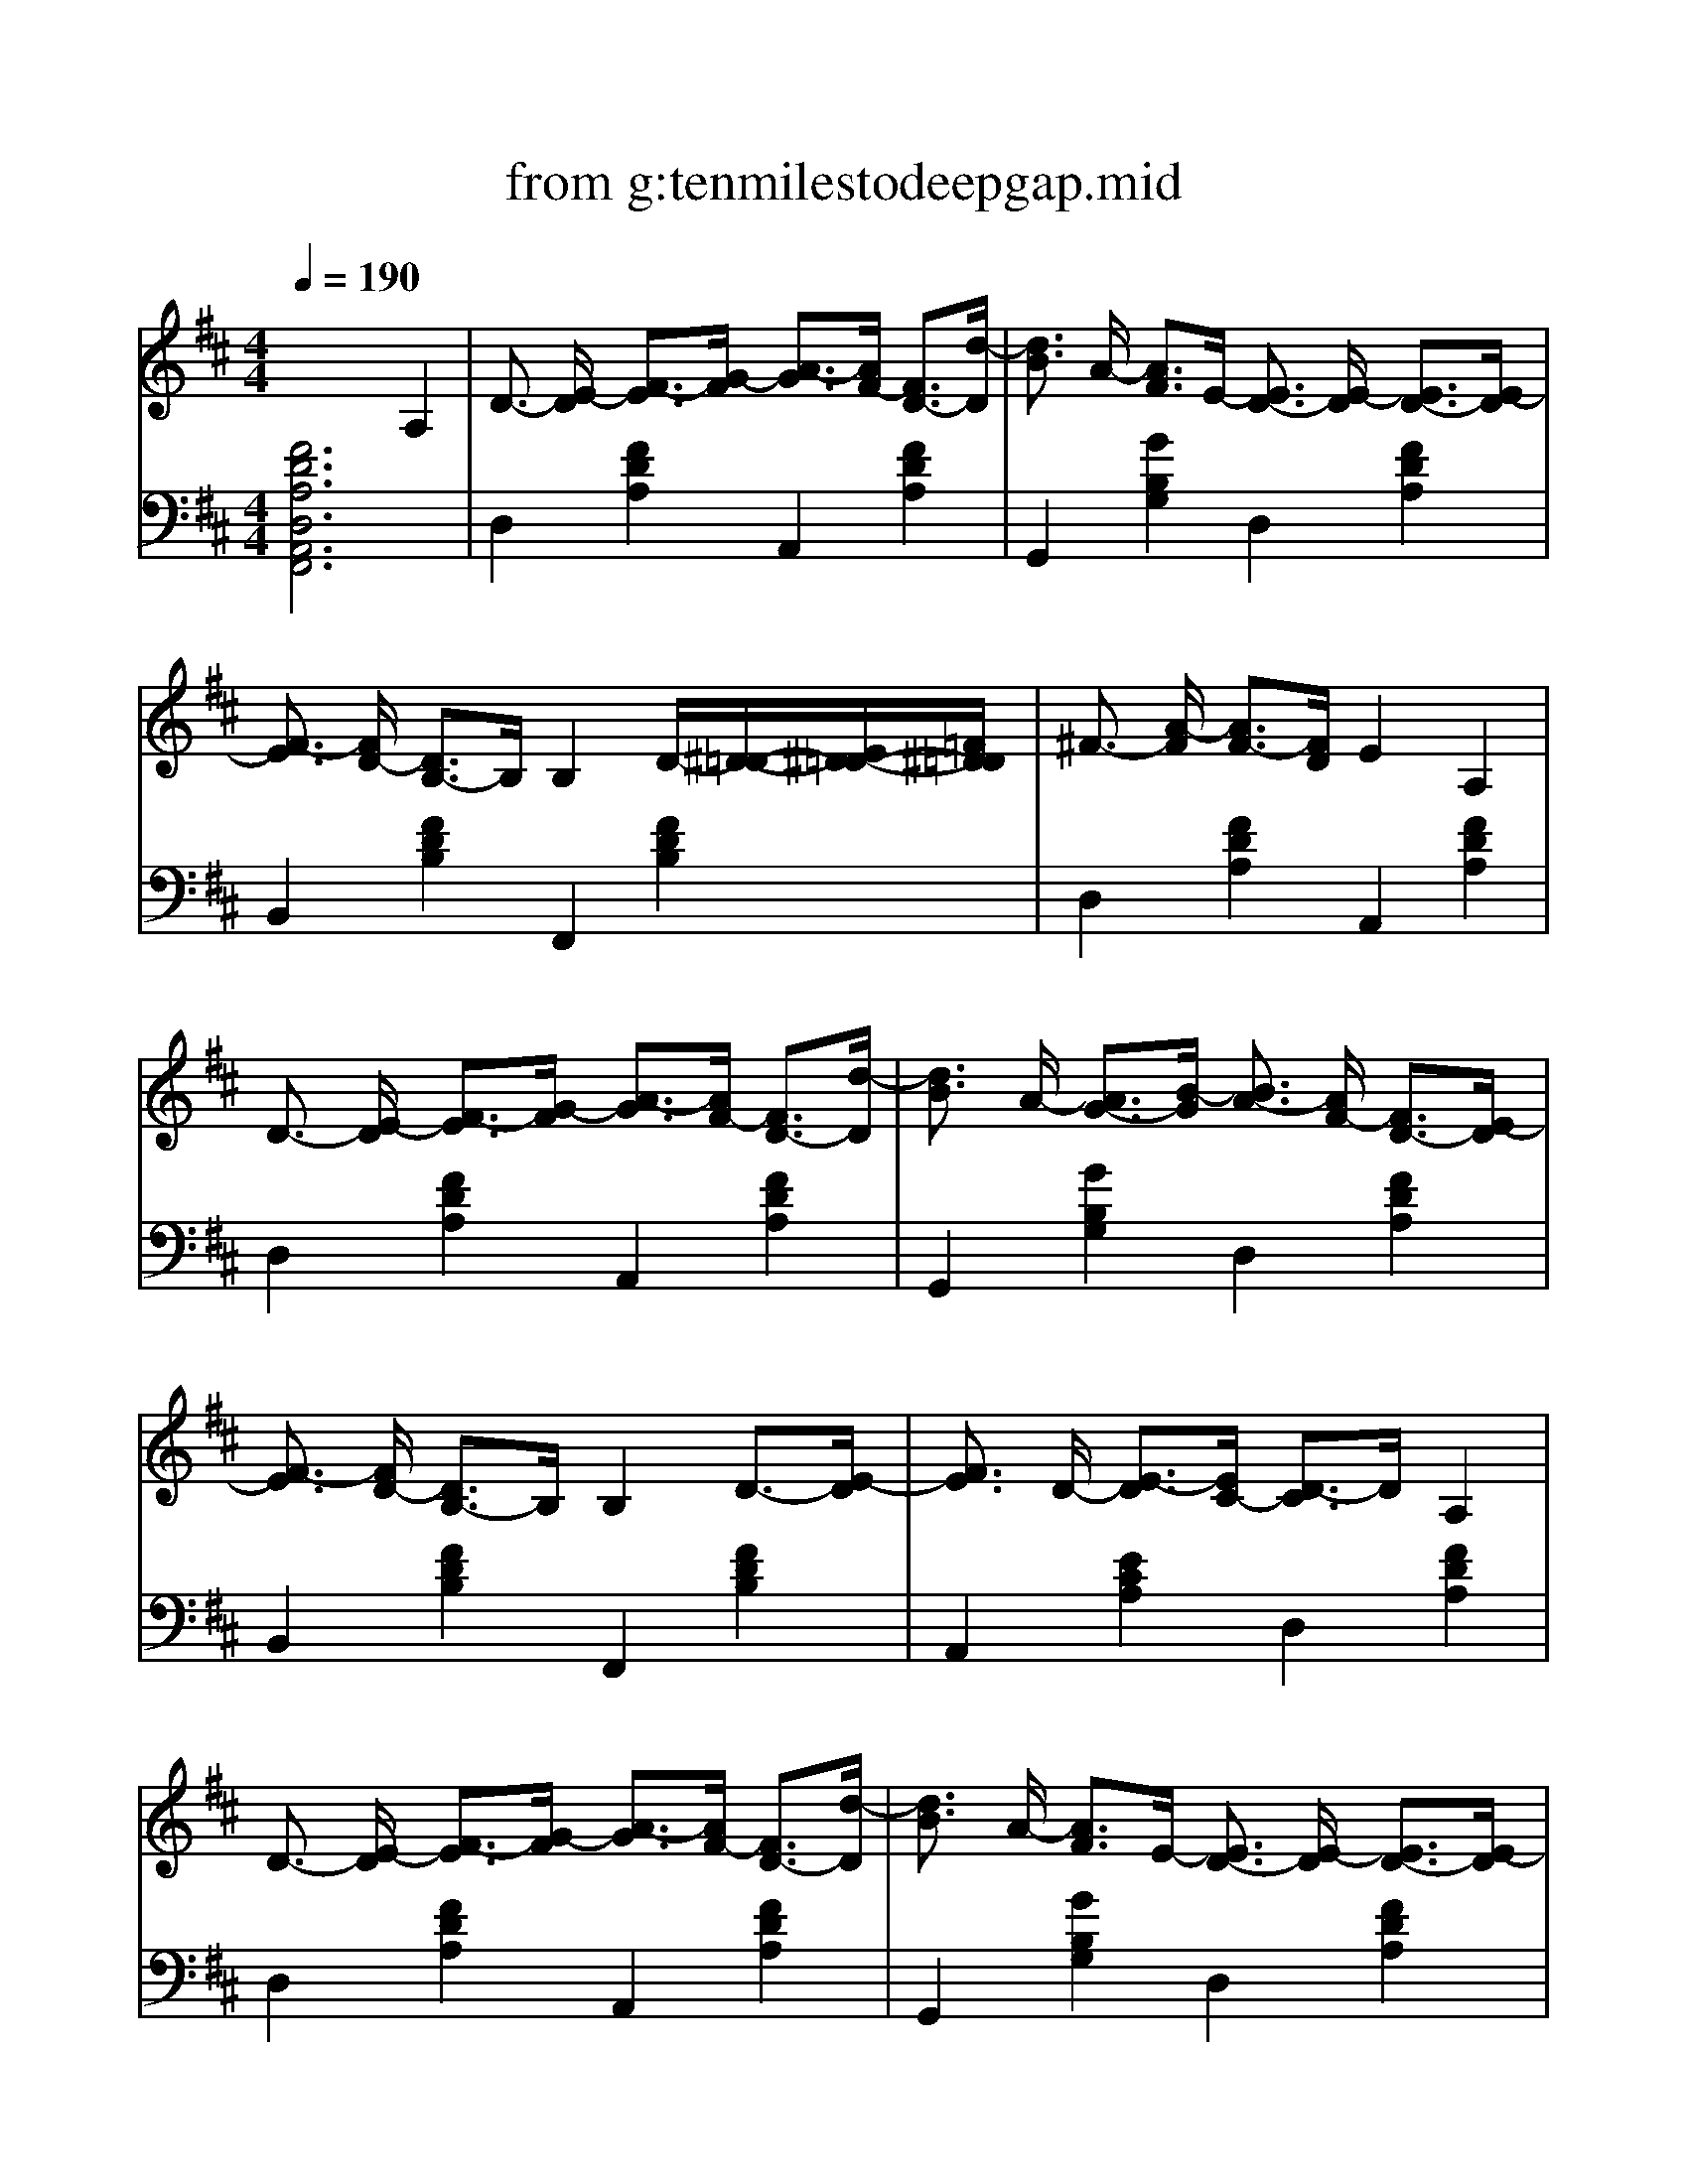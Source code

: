 %Scale the output
%%scale 1.0
%%format dulcimer.fmt
X: 1
T: from g:tenmilestodeepgap.mid
M: 4/4
L: 1/8
Q:1/4=190
K:D % 2 sharps
% Transcribed and TablEdited for banjo by Jim Crowley  Edited and Modified by Jack R. Baker (2003)  More like this at www.alltabs.com
% Ten Miles To Deep Gap -   By Jack Lawrence
%%continueall 1
%%partsbox 1
%%writehistory 1
V:1 cleff=treble
% Banjo
%%MIDI program 105
%%MIDI program 105
x6 
% Transcribed and TablEdited for banjo by Jim Crowley  Edited and Modified by Jack R. Baker (2003)  More like this at www.alltabs.com
% Ten Miles To Deep Gap -   By Jack Lawrence
A,2| \
% D
D3/2-
% D
[E/2-D/2] [F3/2-E3/2][G/2-F/2] [A3/2-G3/2][A/2F/2-] [F3/2D3/2-][d/2-D/2]| \
[d3/2B3/2]
% G
A/2- [A3/2F3/2]E/2- 
% D
[E3/2D3/2-]
% D
[E/2-D/2] [E3/2D3/2-][E/2-D/2]| \
% Bm
[F3/2-E3/2]
% Bm
[F/2D/2-] [D3/2B,3/2-]B,/2 B,2 D/2-[^D/2-=D/2-][E/2^D/2-=D/2-][=F/2^D/2=D/2]|
% D
^F3/2-
% D
[A/2-F/2] [A3/2F3/2-][F/2D/2] E2 
% A
A,2| \
% D
D3/2-
% D
[E/2-D/2] [F3/2-E3/2][G/2-F/2] [A3/2-G3/2][A/2F/2-] [F3/2D3/2-][d/2-D/2]| \
[d3/2B3/2]
% G
A/2- [A3/2G3/2-][B/2-G/2] 
% D
[B3/2A3/2-]
% D
[A/2F/2-] [F3/2D3/2-][E/2-D/2]| \
% Bm
[F3/2-E3/2]
% Bm
[F/2D/2-] [D3/2B,3/2-]B,/2 B,2 D3/2-[E/2-D/2]|
[F3/2E3/2]
% A
D/2- [E3/2-D3/2][E/2C/2-] 
% D
[D3/2-C3/2]D/2 
% D
A,2| \
% D
D3/2-
% D
[E/2-D/2] [F3/2-E3/2][G/2-F/2] [A3/2-G3/2][A/2F/2-] [F3/2D3/2-][d/2-D/2]| \
[d3/2B3/2]
% G
A/2- [A3/2F3/2]E/2- 
% D
[E3/2D3/2-]
% D
[E/2-D/2] [E3/2D3/2-][E/2-D/2]| \
% Bm
[F3/2-E3/2]
% Bm
[F/2D/2-] [D3/2B,3/2-]B,/2 B,2 D/2-[^D/2-=D/2-][E/2^D/2-=D/2-][=F/2^D/2=D/2]|
% D
^F3/2-
% D
[A/2-F/2] [A3/2F3/2-][F/2D/2] E2 
% A
A,2| \
% D
D3/2-
% D
[E/2-D/2] [F3/2-E3/2][G/2-F/2] [A3/2-G3/2][A/2F/2-] [F3/2D3/2]d/2-| \
[d3/2B3/2]
% G
A/2- [A3/2G3/2-][B/2-G/2] 
% D
[B3/2A3/2-]
% D
[A/2F/2-] [F3/2D3/2-][E/2-D/2]| \
% Bm
[F3/2-E3/2]
% Bm
[F/2D/2-] [D3/2B,3/2-]B,/2 B,2 D3/2-[E/2-D/2]|
[F3/2E3/2]
% A
D<EC/2- 
% D
[D3/2-C3/2]D/2 
% D
D2| \
e3/2-
% G
[e/2B/2-] B3/2d/2- [d3/2B3/2-]B/2 B3/2-[B/2G/2-]| \
% D
[A3/2-G3/2]A/2 
% D
A3/2-[B/2-A/2] [B3/2A3/2-][A/2G/2-] [G3/2F3/2-]F/2| \
e3/2-
% G
[e/2B/2-] B3/2d/2- [d3/2B3/2-][B/2G/2-] [B3/2-G3/2][d/2-B/2]|
% Bm
[d3/2B3/2-]
% Bm
[B/2A/2-] A2 B2 B>B| \
e3/2-
% G
[e/2B/2-] B3/2d/2- [d3/2B3/2-]B/2 B3/2-[B/2G/2-]| \
% D
[A3/2-G3/2]A/2 
% D
A3/2-[B/2-A/2] [B3/2A3/2-][A/2F/2-] [F3/2D3/2-][E/2-D/2]| \
% Bm
[F3/2-E3/2]
% Bm
[F/2D/2-] [D3/2B,3/2-]B,/2 B,2 D3/2-[E/2-D/2]|
[F3/2E3/2]
% A
D<EC/2- 
% D
[D3/2-C3/2]D/2 
% D
D3/2-[D/2D/2]| \
e3/2-
% G
[e/2B/2-] B3/2d/2- [d3/2B3/2-]B/2 B3/2-[B/2G/2-]| \
% D
[A3/2-G3/2]A/2 
% D
A3/2-[B/2-A/2] [B3/2A3/2-][A/2G/2-] [G3/2F3/2-]F/2| \
e3/2-
% G
[e/2B/2-] B3/2d/2- [d3/2B3/2-][B/2G/2-] [B3/2-G3/2][d/2-B/2]|
% Bm
[d3/2B3/2-]
% Bm
[B/2A/2-] A2 B2 B>B| \
e3/2-
% G
[e/2B/2-] B3/2d/2- [d3/2B3/2-]B/2 B3/2-[B/2G/2-]| \
% D
[A3/2-G3/2]A/2 
% D
A3/2-[B/2-A/2] [B3/2A3/2-][A/2F/2-] [F3/2D3/2-][E/2-D/2]| \
% Bm
[F3/2-E3/2]
% Bm
[F/2D/2-] [D3/2B,3/2-]B,/2 B,2 D3/2-[E/2-D/2]|
[F3/2E3/2]
% A
D<EC/2- 
% D
[D3/2-C3/2]D/2 x3/2
% D
A,/2-| \
% D
[D3/2-A,3/2]
% D
[E/2-D/2] [F3/2-E3/2][G/2-F/2] [A3/2-G3/2][B/2-A/2] [B3/2A3/2-][d/2-A/2]| \
[d3/2B3/2]
% G
A/2- [A3/2F3/2]E/2- 
% D
[E3/2D3/2-]
% D
[E/2-D/2] [E3/2D3/2-][E/2-D/2]| \
% Bm
[F3/2-E3/2]
% Bm
[F/2D/2-] [D3/2B,3/2-]B,/2 B,2 D3/2-[E/2-D/2]|
E3/2
% D
% D
A/2- [A3/2F3/2-][F/2D/2] E2 
% A
E3/2-[E/2A,/2-]| \
% D
[D3/2-A,3/2]
% D
[E/2-D/2] [F3/2-E3/2][G/2-F/2] [A3/2-G3/2][B/2-A/2] [B3/2A3/2-][d/2-A/2]| \
[d3/2B3/2]
% G
A/2- [A3/2F3/2]E/2- 
% D
[E3/2D3/2-]
% D
[E/2-D/2] [E3/2D3/2-][E/2-D/2]| \
% Bm
[F3/2-E3/2]
% Bm
[F/2D/2-] [D3/2B,3/2-]B,/2 B,2 D3/2-[E/2-D/2]|
[F3/2E3/2]
% A
D<EC/2- 
% D
[D3/2-C3/2]D/2 
% D
A,2| \
% D
D3/2-
% D
[E/2-D/2] [F3/2-E3/2][G/2-F/2] [A3/2-G3/2][B/2-A/2] [B3/2A3/2-][d/2-A/2]| \
[d3/2B3/2]
% G
A/2- [A3/2F3/2]E/2- 
% D
[E3/2D3/2-]
% D
[E/2-D/2] [E3/2D3/2-][E/2-D/2]| \
% Bm
[F3/2-E3/2]
% Bm
[F/2D/2-] [D3/2B,3/2-]B,/2 B,2 D3/2-[E/2-D/2]|
E3/2
% D
% D
A/2- [A3/2F3/2-][F/2D/2] E2 
% A
E3/2-[E/2A,/2-]| \
% D
[D3/2-A,3/2]
% D
[E/2-D/2] [F3/2-E3/2][G/2-F/2] [A3/2-G3/2][B/2-A/2] [B3/2A3/2-][d/2-A/2]| \
[d3/2B3/2]
% G
A/2- [A3/2F3/2]E/2- 
% D
[E3/2D3/2-]
% D
[E/2-D/2] [E3/2D3/2-][E/2-D/2]| \
% Bm
[F3/2-E3/2]
% Bm
[F/2D/2-] [D3/2B,3/2-]B,/2 B,2 D3/2-[E/2D/2]|
C3/2-
% A
[D/2C/2] E3/2-[E/2C/2-] 
% D
[D3/2-C3/2]D/2 
% D
D2| \
A3/2-
% G
[B/2-A/2] B/2-[=c/2-B/2-][^c/2=c/2B/2]d/2- [d3/2B3/2-]B/2 B3/2-[B/2G/2-]| \
% D
[A3/2-G3/2]A/2 
% D
A3/2-[B/2-A/2] [B3/2A3/2-][A/2G/2-] [G3/2F3/2-]F/2| \
A3/2-
% G
[B/2-A/2] B3/2d/2- [d3/2B3/2-][B/2G/2-] [B3/2-G3/2][d/2-B/2]|
% Bm
[d3/2A3/2-]A2-A/2 
% Bm
B2 B>B| \
A3/2-
% G
[B/2-A/2] B3/2d/2- [d3/2B3/2-]B/2 B3/2-[B/2G/2-]| \
% D
[A3/2-G3/2]A/2 
% D
A3/2-[B/2-A/2] [B3/2A3/2-][A/2F/2-] [F3/2D3/2-][E/2-D/2]| \
% Bm
[F3/2E3/2]
% Bm
D/2- [D3/2B,3/2-]B,/2 B,2 D3/2-[E/2-D/2]|
[F3/2E3/2]
% A
D<E^C/2- 
% D
[D3/2-C3/2]D/2 
% D
D3/2-[D/2-D/2]| \
[A3/2-D3/2]
% G
[B/2-A/2] B/2-[=c/2-B/2-][^c/2=c/2B/2]d/2- [d3/2B3/2-]B/2 B3/2-[B/2G/2-]| \
% D
[A3/2-G3/2]A/2 
% D
A3/2-[B/2-A/2] [B3/2A3/2-][A/2G/2-] [G3/2F3/2-]F/2| \
A3/2-
% G
[B/2-A/2] B3/2d/2- [d3/2B3/2-][B/2G/2-] [B3/2-G3/2][d/2-B/2]|
% Bm
[d3/2A3/2-]A2-A/2 
% Bm
B2 B>B| \
A3/2-
% G
[B/2-A/2] B3/2d/2- [d3/2B3/2-]B/2 B3/2-[B/2G/2]| \
% D
A2 
% D
A3/2-[B/2-A/2] [B3/2A3/2-][A/2F/2] D3/2-[E/2-D/2]| \
% Bm
[F3/2E3/2]
% Bm
D/2- [D3/2B,3/2-]B,/2 B,2 D3/2-[E/2-D/2]|
[F3/2E3/2]
% A
D<E^C/2 
% D
D4-|D8|
% D
V:2 clef=bass
% Guitar Standard
%%MIDI program 25
%%MIDI program 25
% Transcribed and TablEdited for banjo by Jim Crowley  Edited and Modified by Jack R. Baker (2003)  More like this at www.alltabs.com
% Ten Miles To Deep Gap -   By Jack Lawrence
[F6D6A,6D,6A,,6F,,6] x2| \
D,2 [F2D2A,2] A,,2 [F2D2A,2]| \
G,,2 [G2B,2G,2] D,2 [F2D2A,2]| \
B,,2 [F2D2B,2] F,,2 [F2D2B,2]|
D,2 [F2D2A,2] A,,2 [F2D2A,2]| \
D,2 [F2D2A,2] A,,2 [F2D2A,2]| \
G,,2 [G2B,2G,2] D,2 [F2D2A,2]| \
B,,2 [F2D2B,2] F,,2 [F2D2B,2]|
A,,2 [E2C2A,2] D,2 [F2D2A,2]| \
D,2 [F2D2A,2] A,,2 [F2D2A,2]| \
G,,2 [G2B,2G,2] D,2 [F2D2A,2]| \
B,,2 [F2D2B,2] F,,2 [F2D2B,2]|
D,2 [F2D2A,2] A,,2 [F2D2A,2]| \
D,2 [F2D2A,2] A,,2 [F2D2A,2]| \
G,,2 [G2B,2G,2] D,2 [F2D2A,2]| \
B,,2 [F2D2B,2] F,,2 [F2D2B,2]|
A,,2 [E2C2A,2] D,2 [F2D2A,2]| \
G,,2 [G2B,2G,2] D,2 [G2B,2G,2]| \
D,2 [F2D2A,2] A,,2 [F2D2A,2]| \
G,,2 [G2B,2G,2] D,2 [G2B,2G,2]|
B,,2 [F2D2B,2] F,,2 [F2D2B,2]| \
G,,2 [G2B,2G,2] D,2 [G2B,2G,2]| \
D,2 [F2D2A,2] A,,2 [F2D2A,2]| \
B,,2 [F2D2B,2] F,,2 [F2D2B,2]|
A,,2 [E2C2A,2] D,2 [F2D2A,2]| \
G,,2 [G2B,2G,2] D,2 [G2B,2G,2]| \
D,2 [F2D2A,2] A,,2 [F2D2A,2]| \
G,,2 [G2B,2G,2] D,2 [G2B,2G,2]|
B,,2 [F2D2B,2] F,,2 [F2D2B,2]| \
G,,2 [G2B,2G,2] D,2 [G2B,2G,2]| \
D,2 [F2D2A,2] A,,2 [F2D2A,2]| \
B,,2 [F2D2B,2] F,,2 [F2D2B,2]|
A,,2 [E2C2A,2] D,2 [F2D2A,2]| \
D,2 [F2D2A,2] A,,2 [F2D2A,2]| \
G,,2 [G2B,2G,2] D,2 [F2D2A,2]| \
B,,2 [F2D2B,2] F,,2 [F2D2B,2]|
D,2 [F2D2A,2] A,,2 [F2D2A,2]| \
D,2 [F2D2A,2] A,,2 [F2D2A,2]| \
G,,2 [G2B,2G,2] D,2 [F2D2A,2]| \
B,,2 [F2D2B,2] F,,2 [F2D2B,2]|
A,,2 [E2C2A,2] D,2 [F2D2A,2]| \
D,2 [F2D2A,2] A,,2 [F2D2A,2]| \
G,,2 [G2B,2G,2] D,2 [F2D2A,2]| \
B,,2 [F2D2B,2] F,,2 [F2D2B,2]|
D,2 [F2D2A,2] A,,2 [F2D2A,2]| \
D,2 [F2D2A,2] A,,2 [F2D2A,2]| \
G,,2 [G2B,2G,2] D,2 [F2D2A,2]| \
B,,2 [F2D2B,2] F,,2 [F2D2B,2]|
A,,2 [E2C2A,2] D,2 [F2D2A,2]| \
G,,2 [G2B,2G,2] D,2 [G2B,2G,2]| \
D,2 [F2D2A,2] A,,2 [F2D2A,2]| \
G,,2 [G2B,2G,2] D,2 [G2B,2G,2]|
B,,2 [F2D2B,2] F,,2 [F2D2B,2]| \
G,,2 [G2B,2G,2] D,2 [G2B,2G,2]| \
D,2 [F2D2A,2] A,,2 [F2D2A,2]| \
B,,2 [F2D2B,2] F,,2 [F2D2B,2]|
A,,2 [E2C2A,2] D,2 [F2D2A,2]| \
G,,2 [G2B,2G,2] D,2 [G2B,2G,2]| \
D,2 [F2D2A,2] A,,2 [F2D2A,2]| \
G,,2 [G2B,2G,2] D,2 [G2B,2G,2]|
B,,2 [F2D2B,2] F,,2 [F2D2B,2]| \
G,,2 [G2B,2G,2] D,2 [G2B,2G,2]| \
D,2 [F2D2A,2] A,,2 [F2D2A,2]| \
B,,2 [F2D2B,2] F,,2 [F2D2B,2]|
A,,2 [E2C2A,2] [F4-D4-A,4-D,4-]|[F8D8A,8D,8]|
